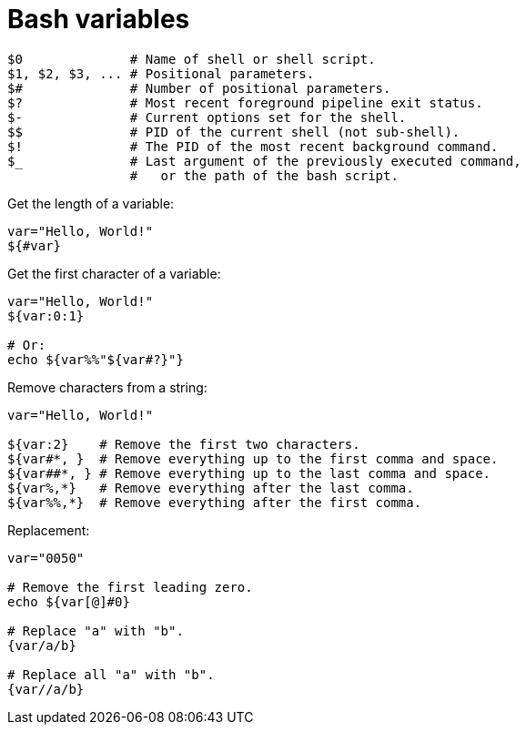 = Bash variables

[source,bash]
----
$0              # Name of shell or shell script.
$1, $2, $3, ... # Positional parameters.
$#              # Number of positional parameters.
$?              # Most recent foreground pipeline exit status.
$-              # Current options set for the shell.
$$              # PID of the current shell (not sub-shell).
$!              # The PID of the most recent background command.
$_              # Last argument of the previously executed command,
                #   or the path of the bash script.
----

Get the length of a variable:

[source,bash]
----
var="Hello, World!"
${#var}
----

Get the first character of a variable:

[source,bash]
----
var="Hello, World!"
${var:0:1}

# Or:
echo ${var%%"${var#?}"}
----

Remove characters from a string:

[source,bash]
----
var="Hello, World!"

${var:2}    # Remove the first two characters.
${var#*, }  # Remove everything up to the first comma and space.
${var##*, } # Remove everything up to the last comma and space.
${var%,*}   # Remove everything after the last comma.
${var%%,*}  # Remove everything after the first comma.
----

Replacement:

[source,bash]
----
var="0050"

# Remove the first leading zero.
echo ${var[@]#0}

# Replace "a" with "b".
{var/a/b}

# Replace all "a" with "b".
{var//a/b}
----
